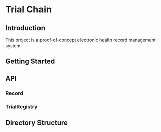 * Trial Chain
** Introduction
   This project is a proof-of-concept electronic health record management system.
** Getting Started
** API
*** Record
*** TrialRegistry
** Directory Structure
